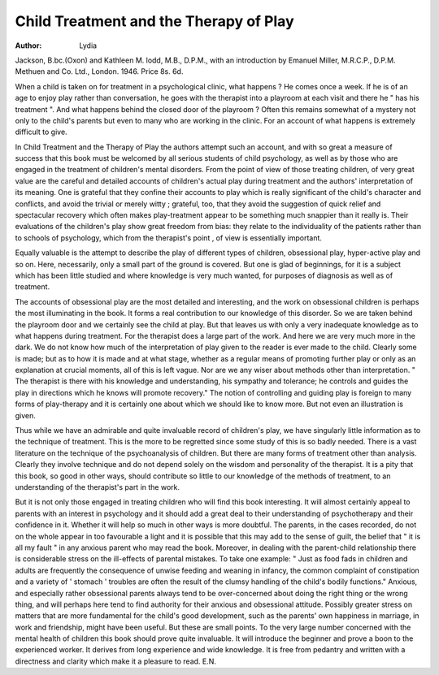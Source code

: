 Child Treatment and the Therapy of Play
=========================================

:Author:  Lydia
Jackson, B.bc.(Oxon) and Kathleen M. lodd, M.B.,
D.P.M., with an introduction by Emanuel Miller,
M.R.C.P., D.P.M. Methuen and Co. Ltd.,
London. 1946. Price 8s. 6d.

When a child is taken on for treatment in a psychological clinic, what happens ? He comes once a week.
If he is of an age to enjoy play rather than conversation,
he goes with the therapist into a playroom at each visit
and there he " has his treatment ". And what happens
behind the closed door of the playroom ? Often this
remains somewhat of a mystery not only to the child's
parents but even to many who are working in the clinic.
For an account of what happens is extremely difficult
to give.

In Child Treatment and the Therapy of Play the authors
attempt such an account, and with so great a measure
of success that this book must be welcomed by all serious
students of child psychology, as well as by those who are
engaged in the treatment of children's mental disorders.
From the point of view of those treating children, of
very great value are the careful and detailed accounts of
children's actual play during treatment and the authors'
interpretation of its meaning. One is grateful that they
confine their accounts to play which is really significant
of the child's character and conflicts, and avoid the trivial
or merely witty ; grateful, too, that they avoid the
suggestion of quick relief and spectacular recovery which
often makes play-treatment appear to be something much
snappier than it really is. Their evaluations of the
children's play show great freedom from bias: they
relate to the individuality of the patients rather than to
schools of psychology, which from the therapist's point
, of view is essentially important.

Equally valuable is the attempt to describe the play of
different types of children, obsessional play, hyper-active
play and so on. Here, necessarily, only a small part
of the ground is covered. But one is glad of beginnings,
for it is a subject which has been little studied and where
knowledge is very much wanted, for purposes of
diagnosis as well as of treatment.

The accounts of obsessional play are the most detailed
and interesting, and the work on obsessional children is
perhaps the most illuminating in the book. It forms a
real contribution to our knowledge of this disorder.
So we are taken behind the playroom door and we
certainly see the child at play. But that leaves us with
only a very inadequate knowledge as to what happens
during treatment. For the therapist does a large part of
the work. And here we are very much more in the dark.
We do not know how much of the interpretation of play
given to the reader is ever made to the child. Clearly
some is made; but as to how it is made and at what
stage, whether as a regular means of promoting further
play or only as an explanation at crucial moments, all of
this is left vague. Nor are we any wiser about methods
other than interpretation. " The therapist is there with
his knowledge and understanding, his sympathy and
tolerance; he controls and guides the play in directions
which he knows will promote recovery." The notion of
controlling and guiding play is foreign to many forms
of play-therapy and it is certainly one about which we
should like to know more. But not even an illustration
is given.

Thus while we have an admirable and quite invaluable
record of children's play, we have singularly little
information as to the technique of treatment. This is
the more to be regretted since some study of this is so
badly needed. There is a vast literature on the technique
of the psychoanalysis of children. But there are many
forms of treatment other than analysis. Clearly they
involve technique and do not depend solely on the
wisdom and personality of the therapist. It is a pity
that this book, so good in other ways, should contribute
so little to our knowledge of the methods of treatment,
to an understanding of the therapist's part in the
work.

But it is not only those engaged in treating children
who will find this book interesting. It will almost
certainly appeal to parents with an interest in psychology
and it should add a great deal to their understanding of
psychotherapy and their confidence in it. Whether it
will help so much in other ways is more doubtful. The
parents, in the cases recorded, do not on the whole
appear in too favourable a light and it is possible that
this may add to the sense of guilt, the belief that " it is
all my fault " in any anxious parent who may read the
book. Moreover, in dealing with the parent-child
relationship there is considerable stress on the ill-effects
of parental mistakes. To take one example: " Just as
food fads in children and adults are frequently the
consequence of unwise feeding and weaning in infancy,
the common complaint of constipation and a variety of
' stomach ' troubles are often the result of the clumsy
handling of the child's bodily functions." Anxious, and
especially rather obsessional parents always tend to be
over-concerned about doing the right thing or the wrong
thing, and will perhaps here tend to find authority for
their anxious and obsessional attitude. Possibly greater
stress on matters that are more fundamental for the
child's good development, such as the parents' own
happiness in marriage, in work and friendship, might
have been useful. But these are small points.
To the very large number concerned with the mental
health of children this book should prove quite invaluable. It will introduce the beginner and prove a boon
to the experienced worker. It derives from long
experience and wide knowledge. It is free from pedantry
and written with a directness and clarity which make it
a pleasure to read.
E.N.
